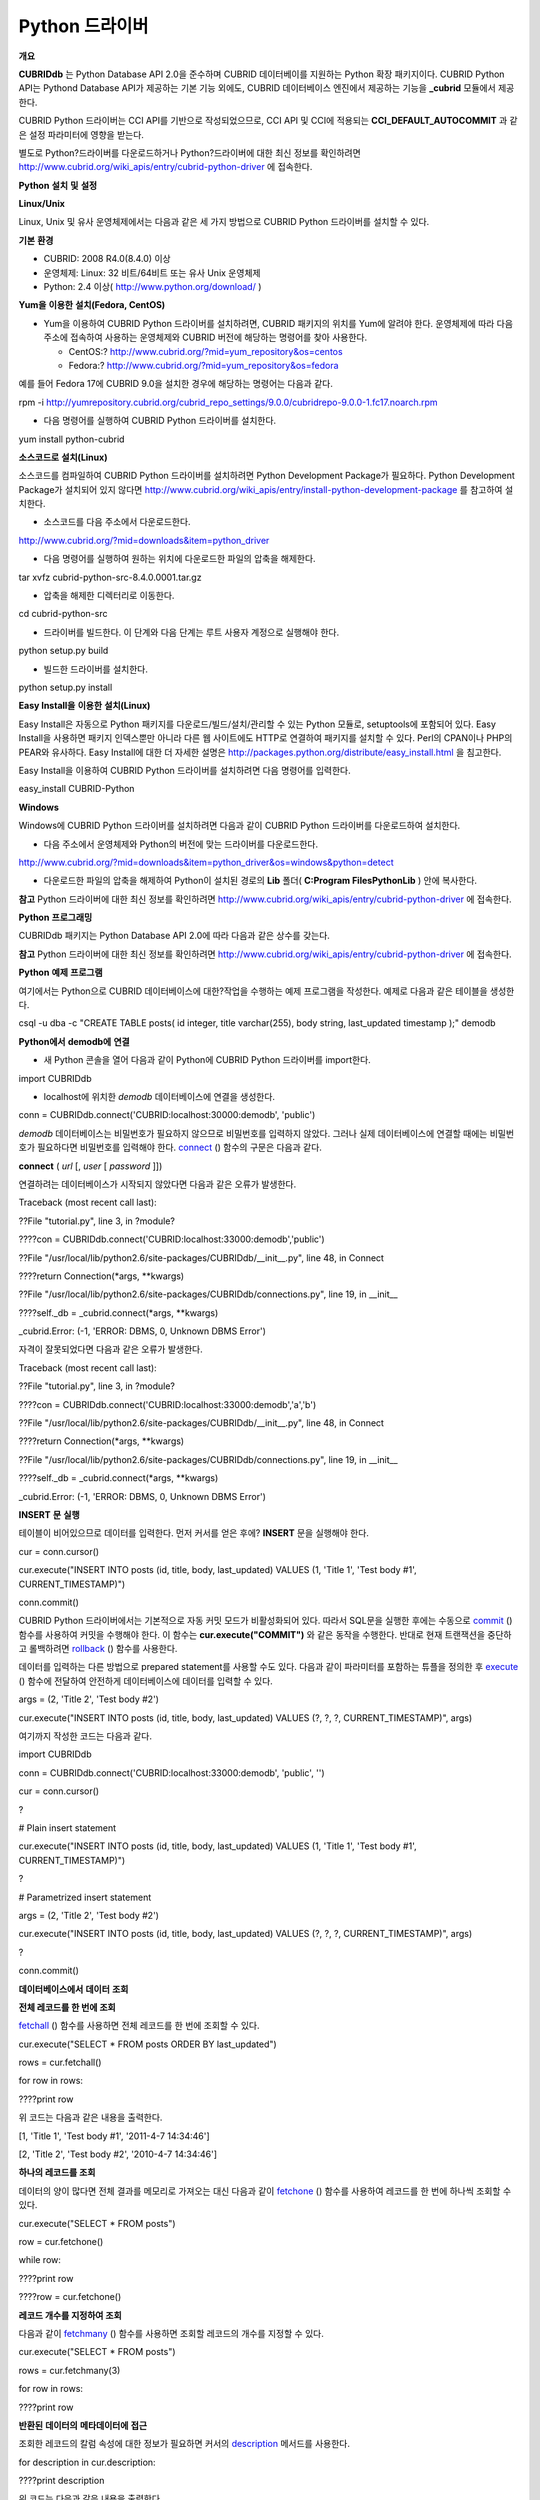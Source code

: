 ***************
Python 드라이버
***************

**개요**

**CUBRIDdb**
는 Python Database API 2.0을 준수하며 CUBRID 데이터베이를 지원하는 Python 확장 패키지이다. CUBRID Python API는 Pythond Database API가 제공하는 기본 기능 외에도, CUBRID 데이터베이스 엔진에서 제공하는 기능을
**_cubrid**
모듈에서 제공한다.

CUBRID Python 드라이버는 CCI API를 기반으로 작성되었으므로, CCI API 및 CCI에 적용되는
**CCI_DEFAULT_AUTOCOMMIT**
과 같은 설정 파라미터에 영향을 받는다.

별도로 Python?드라이버를 다운로드하거나 Python?드라이버에 대한 최신 정보를 확인하려면
`http://www.cubrid.org/wiki_apis/entry/cubrid-python-driver <http://www.cubrid.org/wiki_apis/entry/cubrid-python-driver>`_
에 접속한다.

**Python**
**설치**
**및**
**설정**

**Linux/Unix**

Linux, Unix 및 유사 운영체제에서는 다음과 같은 세 가지 방법으로 CUBRID Python 드라이버를 설치할 수 있다.

**기본**
**환경**

*   CUBRID: 2008 R4.0(8.4.0) 이상



*   운영체제: Linux: 32 비트/64비트 또는 유사 Unix 운영체제



*   Python: 2.4 이상(
    `http://www.python.org/download/ <http://www.python.org/download/>`_
    )



**Yum을**
**이용한**
**설치(Fedora, CentOS)**

*   Yum을 이용하여 CUBRID Python 드라이버를 설치하려면, CUBRID 패키지의 위치를 Yum에 알려야 한다. 운영체제에 따라 다음 주소에 접속하여 사용하는 운영체제와 CUBRID 버전에 해당하는 명령어를 찾아 사용한다.

    *   CentOS:?
        `http://www.cubrid.org/?mid=yum_repository&os=centos <http://www.cubrid.org/?mid=yum_repository&os=centos>`_



    *   Fedora:?
        `http://www.cubrid.org/?mid=yum_repository&os=fedora <http://www.cubrid.org/?mid=yum_repository&os=fedora>`_





예를 들어 Fedora 17에 CUBRID 9.0을 설치한 경우에 해당하는 명령어는 다음과 같다.

rpm -i http://yumrepository.cubrid.org/cubrid_repo_settings/9.0.0/cubridrepo-9.0.0-1.fc17.noarch.rpm

*   다음 명령어를 실행하여 CUBRID Python 드라이버를 설치한다.



yum install python-cubrid

**소스코드로**
**설치(Linux)**

소스코드를 컴파일하여 CUBRID Python 드라이버를 설치하려면 Python Development Package가 필요하다. Python Development Package가 설치되어 있지 않다면
`http://www.cubrid.org/wiki_apis/entry/install-python-development-package <http://www.cubrid.org/wiki_apis/entry/install-python-development-package>`_
를 참고하여 설치한다.

*   소스코드를 다음 주소에서 다운로드한다.



`http://www.cubrid.org/?mid=downloads&item=python_driver <http://www.cubrid.org/?mid=downloads&item=python_driver>`_

*   다음 명령어를 실행하여 원하는 위치에 다운로드한 파일의 압축을 해제한다.



tar xvfz cubrid-python-src-8.4.0.0001.tar.gz

*   압축을 해제한 디렉터리로 이동한다.



cd cubrid-python-src

*   드라이버를 빌드한다. 이 단계와 다음 단계는 루트 사용자 계정으로 실행해야 한다.



python setup.py build

*   빌드한 드라이버를 설치한다.



python setup.py install

**Easy Install을**
**이용한**
**설치(Linux)**

Easy Install은 자동으로 Python 패키지를 다운로드/빌드/설치/관리할 수 있는 Python 모듈로, setuptools에 포함되어 있다. Easy Install을 사용하면 패키지 인덱스뿐만 아니라 다른 웹 사이트에도 HTTP로 연결하여 패키지를 설치할 수 있다. Perl의 CPAN이나 PHP의 PEAR와 유사하다. Easy Install에 대한 더 자세한 설명은
`http://packages.python.org/distribute/easy_install.html <http://packages.python.org/distribute/easy_install.html>`_
을 침고한다.

Easy Install을 이용하여 CUBRID Python 드라이버를 설치하려면 다음 명령어를 입력한다.

easy_install CUBRID-Python

**Windows**

Windows에 CUBRID Python 드라이버를 설치하려면 다음과 같이 CUBRID Python 드라이버를 다운로드하여 설치한다.

*   다음 주소에서 운영체제와 Python의 버전에 맞는 드라이버를 다운로드한다.



`http://www.cubrid.org/?mid=downloads&item=python_driver&os=windows&python=detect <http://www.cubrid.org/?mid=downloads&item=python_driver&os=windows&python=detect>`_

*   다운로드한 파일의 압축을 해제하여 Python이 설치된 경로의
    **Lib**
    폴더(
    **C:\Program Files\Python\Lib**
    ) 안에 복사한다.



**참고**
Python 드라이버에 대한 최신 정보를 확인하려면
`http://www.cubrid.org/wiki_apis/entry/cubrid-python-driver <http://www.cubrid.org/wiki_apis/entry/cubrid-python-driver>`_
에 접속한다.

**Python**
**프로그래밍**

CUBRIDdb 패키지는 Python Database API 2.0에 따라 다음과 같은 상수를 갖는다.

+--------------+-------+
| 이름           | 값     |
|              |       |
+--------------+-------+
| threadsafety | 2     |
|              |       |
+--------------+-------+
| apilevel     | 2.0   |
|              |       |
+--------------+-------+
| paramstyle   | qmark |
|              |       |
+--------------+-------+

**참고**
Python 드라이버에 대한 최신 정보를 확인하려면
`http://www.cubrid.org/wiki_apis/entry/cubrid-python-driver <http://www.cubrid.org/wiki_apis/entry/cubrid-python-driver>`_
에 접속한다.

**Python**
**예제**
**프로그램**

여기에서는 Python으로 CUBRID 데이터베이스에 대한?작업을 수행하는 예제 프로그램을 작성한다. 예제로 다음과 같은 테이블을 생성한다.

csql -u dba -c "CREATE TABLE posts( id integer, title varchar(255), body string, last_updated timestamp );" demodb

**Python에서**
**demodb에**
**연결**

*   새 Python 콘솔을 열어 다음과 같이 Python에 CUBRID Python 드라이버를 import한다.



import CUBRIDdb

*   localhost에 위치한
    *demodb*
    데이터베이스에 연결을 생성한다.



conn = CUBRIDdb.connect('CUBRID:localhost:30000:demodb', 'public')

*demodb*
데이터베이스는 비밀번호가 필요하지 않으므로 비밀번호를 입력하지 않았다. 그러나 실제 데이터베이스에 연결할 때에는 비밀번호가 필요하다면 비밀번호를 입력해야 한다.
`connect <http://packages.python.org/CUBRID-Python/_cubrid-module.html#connect>`_
() 함수의 구문은 다음과 같다.

**connect**
(
*url*
[,
*user*
[
*password*
]])

연결하려는 데이터베이스가 시작되지 않았다면 다음과 같은 오류가 발생한다.

Traceback (most recent call last):

??File "tutorial.py", line 3, in ?module?

????con = CUBRIDdb.connect('CUBRID:localhost:33000:demodb','public')

??File "/usr/local/lib/python2.6/site-packages/CUBRIDdb/__init__.py", line 48, in Connect

????return Connection(*args, **kwargs)

??File "/usr/local/lib/python2.6/site-packages/CUBRIDdb/connections.py", line 19, in __init__

????self._db = _cubrid.connect(*args, **kwargs)

_cubrid.Error: (-1, 'ERROR: DBMS, 0, Unknown DBMS Error')

자격이 잘못되었다면 다음과 같은 오류가 발생한다.

Traceback (most recent call last):

??File "tutorial.py", line 3, in ?module?

????con = CUBRIDdb.connect('CUBRID:localhost:33000:demodb','a','b')

??File "/usr/local/lib/python2.6/site-packages/CUBRIDdb/__init__.py", line 48, in Connect

????return Connection(*args, **kwargs)

??File "/usr/local/lib/python2.6/site-packages/CUBRIDdb/connections.py", line 19, in __init__

????self._db = _cubrid.connect(*args, **kwargs)

_cubrid.Error: (-1, 'ERROR: DBMS, 0, Unknown DBMS Error')

**INSERT**
**문**
**실행**

테이블이 비어있으므로 데이터를 입력한다. 먼저 커서를 얻은 후에?
**INSERT**
문을 실행해야 한다.

cur = conn.cursor()

cur.execute("INSERT INTO posts (id, title, body, last_updated) VALUES (1, 'Title 1', 'Test body #1', CURRENT_TIMESTAMP)")

conn.commit()

CUBRID Python 드라이버에서는 기본적으로 자동 커밋 모드가 비활성화되어 있다. 따라서 SQL문을 실행한 후에는 수동으로
`commit <http://packages.python.org/CUBRID-Python/_cubrid.connection-class.html#commit>`_
() 함수를 사용하여 커밋을 수행해야 한다. 이 함수는
**cur.execute("COMMIT")**
와 같은 동작을 수행한다. 반대로 현재 트랜잭션을 중단하고 롤백하려면
`rollback <http://packages.python.org/CUBRID-Python/_cubrid.connection-class.html#rollback>`_
() 함수를 사용한다.

데이터를 입력하는 다른 방법으로 prepared statement를 사용할 수도 있다. 다음과 같이 파라미터를 포함하는 튜플을 정의한 후
`execute <http://packages.python.org/CUBRID-Python/CUBRIDdb.cursors.Cursor-class.html#execute>`_
() 함수에 전달하여 안전하게 데이터베이스에 데이터를 입력할 수 있다.

args = (2, 'Title 2', 'Test body #2')

cur.execute("INSERT INTO posts (id, title, body, last_updated) VALUES (?, ?, ?, CURRENT_TIMESTAMP)", args)

여기까지 작성한 코드는 다음과 같다.

import CUBRIDdb

conn = CUBRIDdb.connect('CUBRID:localhost:33000:demodb', 'public', '')

cur = conn.cursor()

?

# Plain insert statement

cur.execute("INSERT INTO posts (id, title, body, last_updated) VALUES (1, 'Title 1', 'Test body #1', CURRENT_TIMESTAMP)")

?

# Parametrized insert statement

args = (2, 'Title 2', 'Test body #2')

cur.execute("INSERT INTO posts (id, title, body, last_updated) VALUES (?, ?, ?, CURRENT_TIMESTAMP)", args)

?

conn.commit()

**데이터베이스에서**
**데이터**
**조회**

**전체 레코드를 한 번에 조회**

`fetchall <http://packages.python.org/CUBRID-Python/CUBRIDdb.cursors.Cursor-class.html#fetchall>`_
() 함수를 사용하면 전체 레코드를 한 번에 조회할 수 있다.

cur.execute("SELECT * FROM posts ORDER BY last_updated")

rows = cur.fetchall()

for row in rows:

????print row

위 코드는 다음과 같은 내용을 출력한다.

[1, 'Title 1', 'Test body #1', '2011-4-7 14:34:46']

[2, 'Title 2', 'Test body #2', '2010-4-7 14:34:46']

**하나의 레코드를 조회**

데이터의 양이 많다면 전체 결과를 메모리로 가져오는 대신 다음과 같이
`fetchone <http://packages.python.org/CUBRID-Python/CUBRIDdb.cursors.Cursor-class.html#fetchone>`_
() 함수를 사용하여 레코드를 한 번에 하나씩 조회할 수 있다.

cur.execute("SELECT * FROM posts")

row = cur.fetchone()

while row:

????print row

????row = cur.fetchone()

**레코드 개수를 지정하여 조회**

다음과 같이
`fetchmany <http://packages.python.org/CUBRID-Python/CUBRIDdb.cursors.Cursor-class.html#fetchmany>`_
() 함수를 사용하면 조회할 레코드의 개수를 지정할 수 있다.

cur.execute("SELECT * FROM posts")

rows = cur.fetchmany(3)

for row in rows:

????print row

**반환된**
**데이터의**
**메타데이터에**
**접근**

조회한 레코드의 칼럼 속성에 대한 정보가 필요하면 커서의
`description <http://packages.python.org/CUBRID-Python/_cubrid.cursor-class.html#description>`_
메서드를 사용한다.

for description in cur.description:

????print description

위 코드는 다음과 같은 내용을 출력한다.

('id', 8, 0, 0, 0, 0, 0)

('title', 2, 0, 0, 255, 0, 0)

('body', 2, 0, 0, 1073741823, 0, 0)

('last_updated', 15, 0, 0, 0, 0, 0)

각 튜플은 다음과 같은 정보를 포함한다.

(column_name, data_type, display_size, internal_size, precision, scale, nullable)

데이터 타입을 나타내는 숫자에 대한 자세한 내용은
`http://packages.python.org/CUBRID-Python/toc-CUBRIDdb.FIELD_TYPE-module.html <http://packages.python.org/CUBRID-Python/toc-CUBRIDdb.FIELD_TYPE-module.html>`_
을 참고한다.

**자원**
**해제**

데이터베이스 연결이나 커서를 사용하는 모든 작업을 마친 후에는 객체의
`close <http://packages.python.org/CUBRID-Python/CUBRIDdb.cursors.Cursor-class.html#close>`_
() 함수를 호출하여 자원을 해제해야 한다.

cur.close()

conn.close()

**참고**
Python 드라이버에 대한 최신 정보를 확인하려면
`http://www.cubrid.org/wiki_apis/entry/cubrid-python-driver <http://www.cubrid.org/wiki_apis/entry/cubrid-python-driver>`_
에 접속한다.

**Python API**

Python Database API는 connect() 모듈 클래스와 Connection 객체, Cursor 객체, 그리고 그 밖의 보조적인 함수들로 이루어진다. 이에 대한 자세한 내용은
`http://www.python.org/dev/peps/pep-0249/ <http://www.python.org/dev/peps/pep-0249/>`_
를 참고한다.

CUBRID Python API에 대한 자세한 내용은
`http://packages.python.org/CUBRID-Python/ <http://packages.python.org/CUBRID-Python/>`_
을 참고한다.

**참고**
Python 드라이버에 대한 최신 정보를 확인하려면
`http://www.cubrid.org/wiki_apis/entry/cubrid-python-driver <http://www.cubrid.org/wiki_apis/entry/cubrid-python-driver>`_
에 접속한다.

